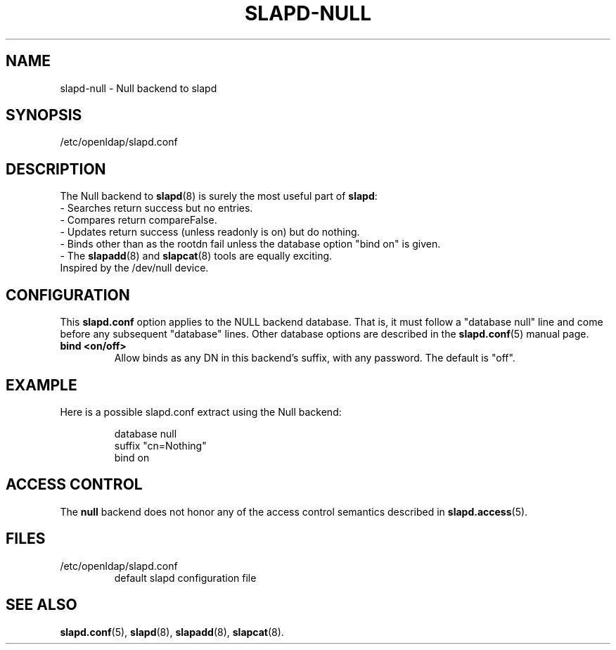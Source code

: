 .TH SLAPD-NULL 5 "2008/07/16" "OpenLDAP 2.4.11"
.\" Copyright 2002-2008 The OpenLDAP Foundation.  All Rights Reserved.
.\" Copying restrictions apply.  See COPYRIGHT/LICENSE.
.\" $OpenLDAP: pkg/ldap/doc/man/man5/slapd-null.5,v 1.10.2.4 2008/02/11 23:26:40 kurt Exp $
.SH NAME
slapd-null \- Null backend to slapd
.SH SYNOPSIS
/etc/openldap/slapd.conf
.SH DESCRIPTION
The Null backend to
.BR slapd (8)
is surely the most useful part of
.BR slapd :
.br
- Searches return success but no entries.
.br
- Compares return compareFalse.
.br
- Updates return success (unless readonly is on) but do nothing.
.br
- Binds other than as the rootdn fail unless the database option "bind
on" is given.
.br
- The
.BR slapadd (8)
and
.BR slapcat (8)
tools are equally exciting.
.br
Inspired by the /dev/null device.
.SH CONFIGURATION
This
.B slapd.conf
option applies to the NULL backend database.
That is, it must follow a "database null" line and come before
any subsequent "database" lines.
Other database options are described in the
.BR slapd.conf (5)
manual page.
.TP
.B bind <on/off>
Allow binds as any DN in this backend's suffix, with any password.
The default is "off".
.SH EXAMPLE
Here is a possible slapd.conf extract using the Null backend:
.LP
.RS
.nf
database null
suffix   "cn=Nothing"
bind     on
.fi
.RE
.SH ACCESS CONTROL
The
.B null
backend does not honor any of the access control semantics described in
.BR slapd.access (5).
.SH FILES
.TP
/etc/openldap/slapd.conf
default slapd configuration file
.SH SEE ALSO
.BR slapd.conf (5),
.BR slapd (8),
.BR slapadd (8),
.BR slapcat (8).
